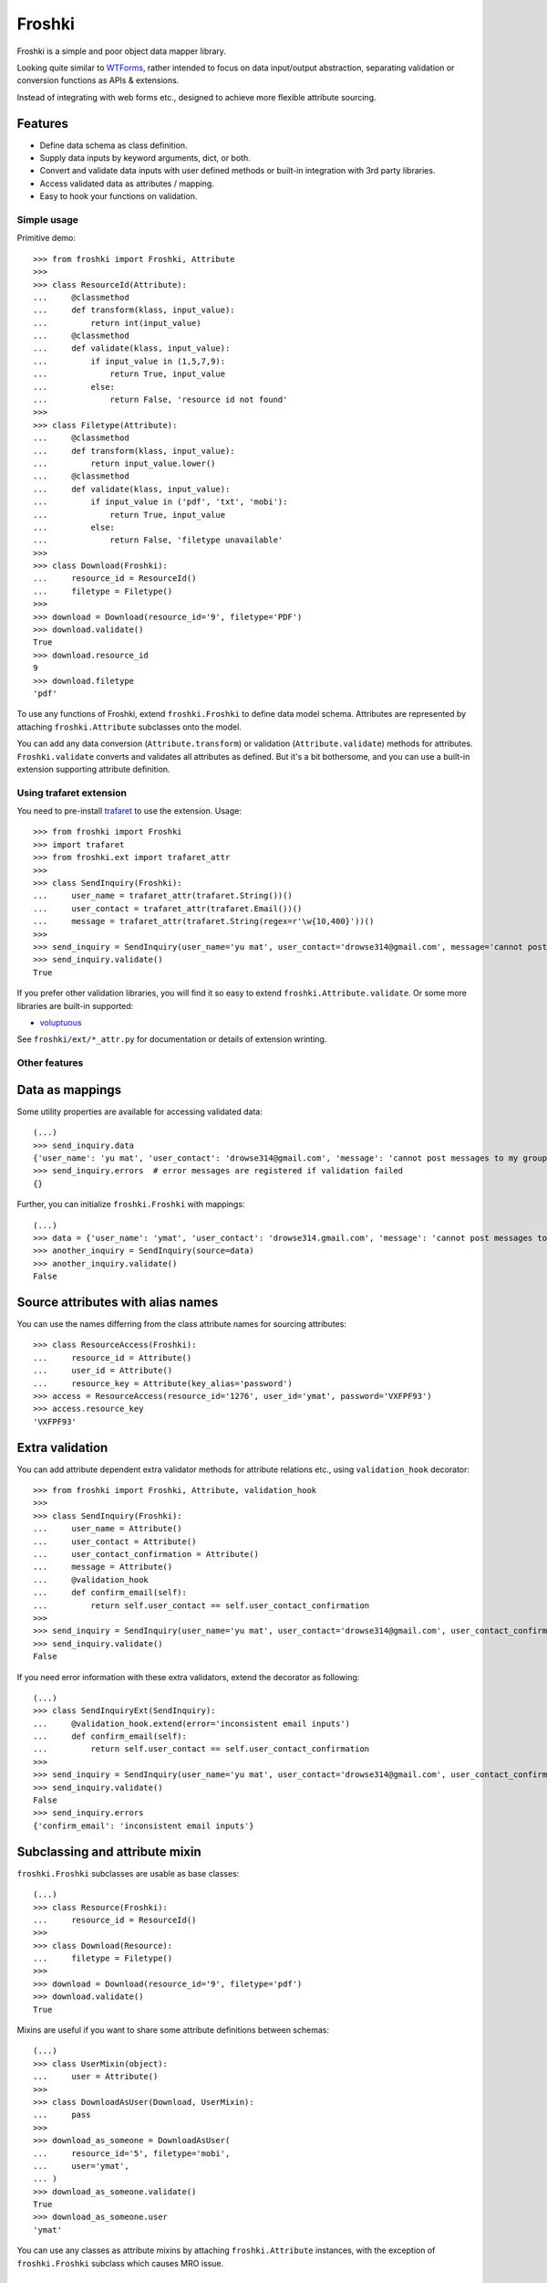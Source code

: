Froshki
=======

Froshki is a simple and poor object data mapper library.

Looking quite similar to `WTForms
<http://wtforms.simplecodes.com/>`_,
rather intended to focus on data input/output abstraction,
separating validation or conversion functions as APIs & extensions.

Instead of integrating with web forms etc., designed to achieve more flexible attribute sourcing.

Features
........

* Define data schema as class definition.
* Supply data inputs by keyword arguments, dict, or both.
* Convert and validate data inputs with user defined methods or built-in integration with 3rd party libraries.
* Access validated data as attributes / mapping.
* Easy to hook your functions on validation.

Simple usage
------------

Primitive demo:: 

    >>> from froshki import Froshki, Attribute
    >>>
    >>> class ResourceId(Attribute):
    ...     @classmethod
    ...     def transform(klass, input_value):
    ...         return int(input_value)
    ...     @classmethod
    ...     def validate(klass, input_value):
    ...         if input_value in (1,5,7,9):
    ...             return True, input_value
    ...         else:
    ...             return False, 'resource id not found'
    >>>
    >>> class Filetype(Attribute):
    ...     @classmethod
    ...     def transform(klass, input_value):
    ...         return input_value.lower()
    ...     @classmethod
    ...     def validate(klass, input_value):
    ...         if input_value in ('pdf', 'txt', 'mobi'):
    ...             return True, input_value
    ...         else:
    ...             return False, 'filetype unavailable'
    >>>
    >>> class Download(Froshki):
    ...     resource_id = ResourceId()
    ...     filetype = Filetype()
    >>>
    >>> download = Download(resource_id='9', filetype='PDF')
    >>> download.validate()
    True
    >>> download.resource_id
    9
    >>> download.filetype
    'pdf'
 
To use any functions of Froshki, extend ``froshki.Froshki`` to define data model schema.
Attributes are represented by attaching ``froshki.Attribute`` subclasses onto the model.

You can add any data conversion (``Attribute.transform``) or validation (``Attribute.validate``) methods for attributes.
``Froshki.validate`` converts and validates all attributes as defined.
But it's a bit bothersome, and you can use a built-in extension supporting attribute definition.

Using trafaret extension
------------------------

You need to pre-install `trafaret
<https://github.com/Deepwalker/trafaret>`_ to use the extension.
Usage::

    >>> from froshki import Froshki
    >>> import trafaret
    >>> from froshki.ext import trafaret_attr
    >>>
    >>> class SendInquiry(Froshki):
    ...     user_name = trafaret_attr(trafaret.String())()
    ...     user_contact = trafaret_attr(trafaret.Email())()
    ...     message = trafaret_attr(trafaret.String(regex=r'\w{10,400}'))()
    >>>
    >>> send_inquiry = SendInquiry(user_name='yu mat', user_contact='drowse314@gmail.com', message='cannot post messages to my group')
    >>> send_inquiry.validate()
    True

If you prefer other validation libraries,
you will find it so easy to extend ``froshki.Attribute.validate``.
Or some more libraries are built-in supported:

* `voluptuous <https://github.com/alecthomas/voluptuous>`_

See ``froshki/ext/*_attr.py`` for documentation or details of extension wrinting.

Other features
--------------

Data as mappings
................

Some utility properties are available for accessing validated data::

    (...)
    >>> send_inquiry.data
    {'user_name': 'yu mat', 'user_contact': 'drowse314@gmail.com', 'message': 'cannot post messages to my group'}
    >>> send_inquiry.errors  # error messages are registered if validation failed
    {}

Further, you can initialize ``froshki.Froshki`` with mappings::

    (...)
    >>> data = {'user_name': 'ymat', 'user_contact': 'drowse314.gmail.com', 'message': 'cannot post messages to my group'}
    >>> another_inquiry = SendInquiry(source=data)
    >>> another_inquiry.validate()
    False

Source attributes with alias names
..................................

You can use the names differring from the class attribute names for sourcing attributes::

    >>> class ResourceAccess(Froshki):
    ...     resource_id = Attribute()
    ...     user_id = Attribute()
    ...     resource_key = Attribute(key_alias='password')
    >>> access = ResourceAccess(resource_id='1276', user_id='ymat', password='VXFPF93')
    >>> access.resource_key
    'VXFPF93'

Extra validation
................

You can add attribute dependent extra validator methods for attribute relations etc., using ``validation_hook`` decorator::

    >>> from froshki import Froshki, Attribute, validation_hook
    >>>
    >>> class SendInquiry(Froshki):
    ...     user_name = Attribute()
    ...     user_contact = Attribute()
    ...     user_contact_confirmation = Attribute()
    ...     message = Attribute()
    ...     @validation_hook
    ...     def confirm_email(self):
    ...         return self.user_contact == self.user_contact_confirmation
    >>>
    >>> send_inquiry = SendInquiry(user_name='yu mat', user_contact='drowse314@gmail.com', user_contact_confirmation='drose@gmail.com', message='cannot post messages to my group')
    >>> send_inquiry.validate()
    False

If you need error information with these extra validators, extend the decorator as following::

    (...)
    >>> class SendInquiryExt(SendInquiry):
    ...     @validation_hook.extend(error='inconsistent email inputs')
    ...     def confirm_email(self):
    ...         return self.user_contact == self.user_contact_confirmation
    >>>
    >>> send_inquiry = SendInquiry(user_name='yu mat', user_contact='drowse314@gmail.com', user_contact_confirmation='drose@gmail.com', message='cannot post messages to my group')
    >>> send_inquiry.validate()
    False
    >>> send_inquiry.errors
    {'confirm_email': 'inconsistent email inputs'}

Subclassing and attribute mixin
...............................

``froshki.Froshki`` subclasses are usable as base classes::

    (...)
    >>> class Resource(Froshki):
    ...     resource_id = ResourceId()
    >>>
    >>> class Download(Resource):
    ...     filetype = Filetype()
    >>>
    >>> download = Download(resource_id='9', filetype='pdf')
    >>> download.validate()
    True

Mixins are useful if you want to share some attribute definitions between schemas::

    (...)
    >>> class UserMixin(object):
    ...     user = Attribute()
    >>>
    >>> class DownloadAsUser(Download, UserMixin):
    ...     pass
    >>>
    >>> download_as_someone = DownloadAsUser(
    ...     resource_id='5', filetype='mobi',
    ...     user='ymat',
    ... )
    >>> download_as_someone.validate()
    True
    >>> download_as_someone.user
    'ymat'

You can use any classes as attribute mixins by attaching ``froshki.Attribute`` instances,
with the exception of ``froshki.Froshki`` subclass which causes MRO issue.

Other options
.............

``froshki.Froshki`` class has some useful options.

* ``Froshki.default_values``: provide attribute defaults as dict.
* ``Froshki.ignore_unkown_keys``: control if ``source`` argument accepts names that are not defined as attributes, or not (True/False).

Also some options for ``froshki.Attribute``.

* (As argument) ``Attribute(nullable=<bool>)``: allows ``None`` in validation (with any validation methods set).
